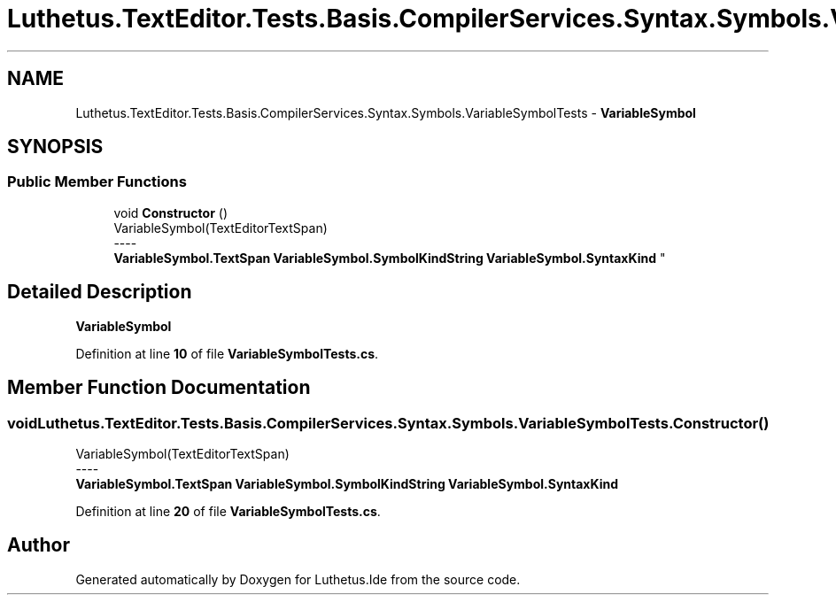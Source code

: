 .TH "Luthetus.TextEditor.Tests.Basis.CompilerServices.Syntax.Symbols.VariableSymbolTests" 3 "Version 1.0.0" "Luthetus.Ide" \" -*- nroff -*-
.ad l
.nh
.SH NAME
Luthetus.TextEditor.Tests.Basis.CompilerServices.Syntax.Symbols.VariableSymbolTests \- \fBVariableSymbol\fP  

.SH SYNOPSIS
.br
.PP
.SS "Public Member Functions"

.in +1c
.ti -1c
.RI "void \fBConstructor\fP ()"
.br
.RI "VariableSymbol(TextEditorTextSpan) 
.br
----
.br
 \fBVariableSymbol\&.TextSpan\fP \fBVariableSymbol\&.SymbolKindString\fP \fBVariableSymbol\&.SyntaxKind\fP "
.in -1c
.SH "Detailed Description"
.PP 
\fBVariableSymbol\fP 
.PP
Definition at line \fB10\fP of file \fBVariableSymbolTests\&.cs\fP\&.
.SH "Member Function Documentation"
.PP 
.SS "void Luthetus\&.TextEditor\&.Tests\&.Basis\&.CompilerServices\&.Syntax\&.Symbols\&.VariableSymbolTests\&.Constructor ()"

.PP
VariableSymbol(TextEditorTextSpan) 
.br
----
.br
 \fBVariableSymbol\&.TextSpan\fP \fBVariableSymbol\&.SymbolKindString\fP \fBVariableSymbol\&.SyntaxKind\fP 
.PP
Definition at line \fB20\fP of file \fBVariableSymbolTests\&.cs\fP\&.

.SH "Author"
.PP 
Generated automatically by Doxygen for Luthetus\&.Ide from the source code\&.
